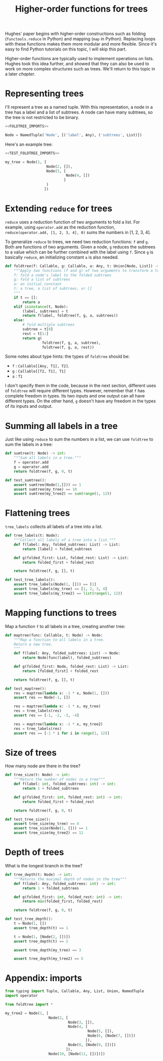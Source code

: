 #+HTML_HEAD: <link rel="stylesheet" type="text/css" href="https://gongzhitaao.org/orgcss/org.css"/>
#+EXPORT_FILE_NAME: ../html/foldtree.html
#+OPTIONS: broken-links:t
#+TITLE: Higher-order functions for trees
Hughes' paper begins with higher-order constructions such as folding (=functools.reduce= in Python) and mapping (=map= in Python). Replacing loops with these functions makes them more modular and more flexible. Since it's easy to find Python tutorials on this topic, I will skip this part.

Higher-order functions are typically used to implement operations on lists. Hughes took this idea further, and showed that they can also be used to work on more complex structures such as trees. We'll return to this topic in a later [[lazy_tree.org][chapter]].

* Representing trees
I'll represent a tree as a named tuple. With this representation, a node in a tree has a label and a list of subtrees. A node can have many subtrees, so the tree is not restricted to be binary.
#+begin_src python :noweb no-export :tangle ../src/foldtree.py
  <<FOLDTREE_IMPORTS>>
  
  Node = NamedTuple('Node', [('label', Any), ('subtrees', List)])
#+end_src

Here's an example tree:
#+begin_src python :noweb no-export :tangle ../src/test_foldtree.py
  <<TEST_FOLDTREE_IMPORTS>>

  my_tree = Node(1, [
                     Node(2, []),
                     Node(3, [
                              Node(4, [])
                             ]
                     )
                    ])
#+end_src

* Extending =reduce= for trees
=reduce= uses a reduction function of two arguments to fold a list. For example, using =operator.add= as the reduction function, =reduce(operator.add, [1, 2, 3, 4], 0)= sums the numbers in [1, 2, 3, 4].

To generalize =reduce= to trees, we need two reduction functions: =f= and =g=. Both are functions of two arguments. Given a node, =g= reduces the subtrees to a value which can be further combined with the label using =f=. Since =g= is basically =reduce=, an initializing constant =a= is also needed.
#+begin_src python :noweb no-export :tangle ../src/foldtree.py
  def foldtree(f: Callable, g: Callable, a: Any, t: Union[Node, List]) -> Any:
      """Apply two functions (f and g) of two arguments to transform a tree.
      f: fold a node's label to the folded subtrees
      g: fold a list of subtrees
      a: an initial constant
      t: a tree, a list of subtrees, or []
      """
      if t == []:
          return a
      elif isinstance(t, Node):
          (label, subtrees) = t
          return f(label, foldtree(f, g, a, subtrees))  
      else:
          # fold multiple subtrees
          subtree = t[0]
          rest = t[1:]
          return g(
                   foldtree(f, g, a, subtree),
                   foldtree(f, g, a, rest))
#+end_src

#+RESULTS:

Some notes about type hints: the types of =foldtree= should be:
- =f= : =Callable[[Any, T1], T2]=.
- =g= : =Callable[[T2, T1], T1]=
- =a= : =T1=

I don't specify them in the code, because in the next section, different uses of =foldtree= will require different types. However, remember that =f= has complete freedom in types. Its two inputs and one output can all have different types. On the other hand, =g= doesn't have any freedom in the types of its inputs and output.

* Summing all labels in a tree
Just like using =reduce= to sum the numbers in a list, we can use =foldtree= to sum the labels in a tree:
#+begin_src python :noweb yes :tangle ../src/foldtree.py
  def sumtree(t: Node) -> int:
      """Sum all labels in a tree."""
      f = operator.add
      g = operator.add
      return foldtree(f, g, 0, t)
#+end_src

#+begin_src python :noweb yes :tangle ../src/test_foldtree.py
  def test_sumtree():
      assert sumtree(Node(1,[])) == 1
      assert sumtree(my_tree) == 10
      assert sumtree(my_tree2) == sum(range(1, 12))
#+end_src

* Flattening trees
=tree_labels= collects all labels of a tree into a list.
#+begin_src python :noweb yes :tangle ../src/foldtree.py
  def tree_labels(t: Node):
      """Collect all labels of a tree into a list."""
      def f(label: Any, folded_subtrees: List) -> List:
          return [label] + folded_subtrees

      def g(folded_first: List, folded_rest: List) -> List:
          return folded_first + folded_rest
      
      return foldtree(f, g, [], t)
#+end_src

#+begin_src python :noweb yes :tangle ../src/test_foldtree.py
  def test_tree_labels():
      assert tree_labels(Node(1, [])) == [1]
      assert tree_labels(my_tree) == [1, 2, 3, 4]
      assert tree_labels(my_tree2) == list(range(1, 12))
#+end_src

* Mapping functions to trees
Map a function =f= to all labels in a tree, creating another tree:
#+begin_src python :noweb yes :tangle ../src/foldtree.py
  def maptree(func: Callable, t: Node) -> Node:
      """Map a function to all labels in a tree.
      Return a new tree.
      """
      def f(label: Any, folded_subtrees: List) -> Node:
          return Node(func(label), folded_subtrees)

      def g(folded_first: Node, folded_rest: List) -> List:
          return [folded_first] + folded_rest

      return foldtree(f, g, [], t)
#+end_src

#+begin_src python :noweb yes :tangle ../src/test_foldtree.py
  def test_maptree():
      res = maptree(lambda x: -1 * x, Node(1, []))
      assert res == Node(-1, [])

      res = maptree(lambda x: -1 * x, my_tree)
      res = tree_labels(res)
      assert res == [-1, -2, -3, -4]

      res = maptree(lambda x: -1 * x, my_tree2)
      res = tree_labels(res)
      assert res == [-1 * i for i in range(1, 12)]
#+end_src

* Size of trees
How many node are there in the tree?
#+begin_src python :noweb yes :tangle ../src/foldtree.py
  def tree_size(t: Node) -> int:
      """Return the number of nodes in a tree"""
      def f(label: int, folded_subtrees: int) -> int:
          return 1 + folded_subtrees

      def g(folded_first: int, folded_rest: int) -> int:
          return folded_first + folded_rest

      return foldtree(f, g, 0, t)
#+end_src

#+begin_src python :noweb yes :tangle ../src/test_foldtree.py
  def test_tree_size():
      assert tree_size(my_tree) == 4
      assert tree_size(Node(1, [])) == 1
      assert tree_size(my_tree2) == 11
#+end_src

* Depth of trees
What is the longest branch in the tree?
#+begin_src python :noweb yes :tangle ../src/foldtree.py
  def tree_depth(t: Node) -> int:
      """Returns the maximal depth of nodes in the tree"""
      def f(label: Any, folded_subtrees: int) -> int:
          return 1 + folded_subtrees

      def g(folded_first: int, folded_rest: int) -> int:
          return max(folded_first, folded_rest)

      return foldtree(f, g, 0, t)
#+end_src

#+begin_src python :noweb yes :tangle ../src/test_foldtree.py
  def test_tree_depth():
      t = Node(1, [])
      assert tree_depth(t) == 1

      t = Node(1, [Node(2, [])])
      assert tree_depth(t) == 2

      assert tree_depth(my_tree) == 3

      assert tree_depth(my_tree2) == 5
#+end_src

* Appendix: imports
#+begin_src python :tangle no :noweb-ref FOLDTREE_IMPORTS
  from typing import Tuple, Callable, Any, List, Union, NamedTuple
  import operator
#+end_src

#+begin_src python :tangle no :noweb-ref TEST_FOLDTREE_IMPORTS
  from foldtree import *

  my_tree2 = Node(1, [
                      Node(2, [
                               Node(3, []),
                               Node(4, [
                                        Node(5, []),
                                        Node(6, [Node(7, [])])
                                       ]),
                               Node(8, [Node(9, [])])
                              ]),
                      Node(10, [Node(11, [])])])
#+end_src
